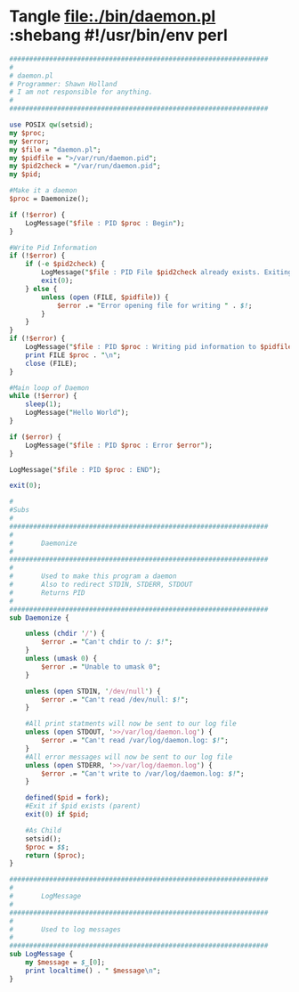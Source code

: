 * Tangle file:./bin/daemon.pl :shebang #!/usr/bin/env perl
  #+BEGIN_SRC perl :tangle ./bin/daemon.pl :shebang #!/usr/bin/env perl
    #################################################################
    #
    # daemon.pl                                         
    # Programmer: Shawn Holland
    # I am not responsible for anything.
    #
    #################################################################

    use POSIX qw(setsid);
    my $proc;
    my $error;
    my $file = "daemon.pl";
    my $pidfile = ">/var/run/daemon.pid";
    my $pid2check = "/var/run/daemon.pid";
    my $pid;

    #Make it a daemon
    $proc = Daemonize();

    if (!$error) {
        LogMessage("$file : PID $proc : Begin");
    }

    #Write Pid Information
    if (!$error) {
        if (-e $pid2check) {
            LogMessage("$file : PID File $pid2check already exists. Exiting");
            exit(0);
        } else {
            unless (open (FILE, $pidfile)) {
                $error .= "Error opening file for writing " . $!;
            }
        }
    }
    if (!$error) {
        LogMessage("$file : PID $proc : Writing pid information to $pidfile");
        print FILE $proc . "\n";
        close (FILE);
    }

    #Main loop of Daemon
    while (!$error) {
        sleep(1);
        LogMessage("Hello World");
    }

    if ($error) {
        LogMessage("$file : PID $proc : Error $error");
    }

    LogMessage("$file : PID $proc : END");

    exit(0);

    #
    #Subs
    #
    #################################################################
    #
    #       Daemonize
    #
    #################################################################
    #       
    #       Used to make this program a daemon
    #       Also to redirect STDIN, STDERR, STDOUT
    #       Returns PID
    #
    #################################################################
    sub Daemonize {

        unless (chdir '/') {
            $error .= "Can't chdir to /: $!";
        }
        unless (umask 0) {
            $error .= "Unable to umask 0";
        }

        unless (open STDIN, '/dev/null') {
            $error .= "Can't read /dev/null: $!";
        }

        #All print statments will now be sent to our log file
        unless (open STDOUT, '>>/var/log/daemon.log') {
            $error .= "Can't read /var/log/daemon.log: $!";
        }
        #All error messages will now be sent to our log file
        unless (open STDERR, '>>/var/log/daemon.log') {
            $error .= "Can't write to /var/log/daemon.log: $!";
        }

        defined($pid = fork);
        #Exit if $pid exists (parent)
        exit(0) if $pid;

        #As Child
        setsid();
        $proc = $$;
        return ($proc);
    }

    #################################################################
    #
    #       LogMessage
    #
    #################################################################
    #
    #       Used to log messages 
    #
    #################################################################
    sub LogMessage {
        my $message = $_[0];
        print localtime() . " $message\n";
    }  
  #+END_SRC
